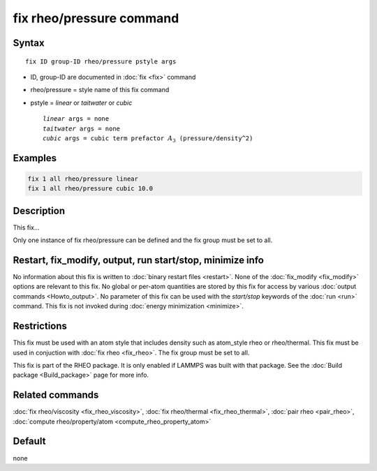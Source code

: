 .. index:: fix rheo/pressure

fix rheo/pressure command
===============

Syntax
""""""

.. parsed-literal::

   fix ID group-ID rheo/pressure pstyle args

* ID, group-ID are documented in :doc:`fix <fix>` command
* rheo/pressure = style name of this fix command
* pstyle = *linear* or *taitwater* or *cubic*

  .. parsed-literal::

       *linear* args = none
       *taitwater* args = none
       *cubic* args = cubic term prefactor :math:`A_3` (pressure/density\^2)

Examples
""""""""

.. code-block:: LAMMPS

   fix 1 all rheo/pressure linear
   fix 1 all rheo/pressure cubic 10.0

Description
"""""""""""

This fix...

Only one instance of fix rheo/pressure can be defined and the fix group must be set to all.


Restart, fix_modify, output, run start/stop, minimize info
"""""""""""""""""""""""""""""""""""""""""""""""""""""""""""

No information about this fix is written to :doc:`binary restart files <restart>`.  None of the :doc:`fix_modify <fix_modify>` options
are relevant to this fix.  No global or per-atom quantities are stored
by this fix for access by various :doc:`output commands <Howto_output>`.
No parameter of this fix can be used with the *start/stop* keywords of
the :doc:`run <run>` command.  This fix is not invoked during :doc:`energy minimization <minimize>`.

Restrictions
""""""""""""

This fix must be used with an atom style that includes density
such as atom_style rheo or rheo/thermal. This fix must be used in
conjuction with :doc:`fix rheo <fix_rheo>`. The fix group must be
set to all.

This fix is part of the RHEO package.  It is only enabled if
LAMMPS was built with that package.  See the :doc:`Build package <Build_package>` page for more info.

Related commands
""""""""""""""""

:doc:`fix rheo/viscosity <fix_rheo_viscosity>`,
:doc:`fix rheo/thermal <fix_rheo_thermal>`,
:doc:`pair rheo <pair_rheo>`,
:doc:`compute rheo/property/atom <compute_rheo_property_atom>`

Default
"""""""

none
